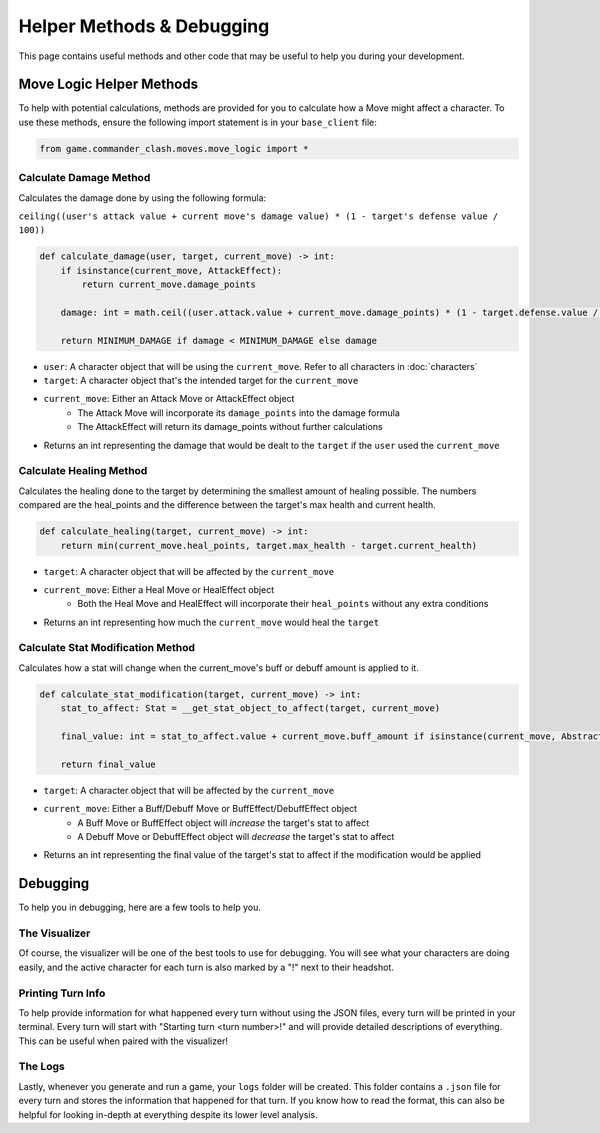 ==========================
Helper Methods & Debugging
==========================

This page contains useful methods and other code that may be useful to help you during your development.

Move Logic Helper Methods
=========================

To help with potential calculations, methods are provided for you to calculate how a Move might affect a character.
To use these methods, ensure the following import statement is in your ``base_client`` file:

.. code-block:: python

    from game.commander_clash.moves.move_logic import *

Calculate Damage Method
-----------------------

Calculates the damage done by using the following formula:

``ceiling((user's attack value + current move's damage value) * (1 - target's defense value / 100))``

.. code-block:: python

    def calculate_damage(user, target, current_move) -> int:
        if isinstance(current_move, AttackEffect):
            return current_move.damage_points

        damage: int = math.ceil((user.attack.value + current_move.damage_points) * (1 - target.defense.value / 100))

        return MINIMUM_DAMAGE if damage < MINIMUM_DAMAGE else damage

- ``user``: A character object that will be using the ``current_move``. Refer to all characters in :doc:`characters`
- ``target``: A character object that's the intended target for the ``current_move``
- ``current_move``: Either an Attack Move or AttackEffect object
    - The Attack Move will incorporate its ``damage_points`` into the damage formula
    - The AttackEffect will return its damage_points without further calculations
- Returns an int representing the damage that would be dealt to the ``target`` if the ``user`` used the ``current_move``

Calculate Healing Method
------------------------

Calculates the healing done to the target by determining the smallest amount of healing possible. The numbers
compared are the heal_points and the difference between the target's max health and current health.

.. code-block:: python

    def calculate_healing(target, current_move) -> int:
        return min(current_move.heal_points, target.max_health - target.current_health)

- ``target``: A character object that will be affected by the ``current_move``
- ``current_move``: Either a Heal Move or HealEffect object
    - Both the Heal Move and HealEffect will incorporate their ``heal_points`` without any extra conditions
- Returns an int representing how much the ``current_move`` would heal the ``target``

Calculate Stat Modification Method
----------------------------------

Calculates how a stat will change when the current_move's buff or debuff amount is applied to it.

.. code-block::

    def calculate_stat_modification(target, current_move) -> int:
        stat_to_affect: Stat = __get_stat_object_to_affect(target, current_move)

        final_value: int = stat_to_affect.value + current_move.buff_amount if isinstance(current_move, AbstractBuff) else stat_to_affect.value + current_move.debuff_amount

        return final_value

- ``target``: A character object that will be affected by the ``current_move``
- ``current_move``: Either a Buff/Debuff Move or BuffEffect/DebuffEffect object
    - A Buff Move or BuffEffect object will *increase* the target's stat to affect
    - A Debuff Move or DebuffEffect object will *decrease* the target's stat to affect
- Returns an int representing the final value of the target's stat to affect if the modification would be applied

Debugging
=========

To help you in debugging, here are a few tools to help you.

The Visualizer
--------------

Of course, the visualizer will be one of the best tools to use for debugging. You will see what your characters
are doing easily, and the active character for each turn is also marked by a "!" next to their headshot.

Printing Turn Info
------------------

To help provide information for what happened every turn without using the JSON files, every turn will be
printed in your terminal. Every turn will start with "Starting turn <turn number>!" and will provide detailed
descriptions of everything. This can be useful when paired with the visualizer!

The Logs
--------

Lastly, whenever you generate and run a game, your ``logs`` folder will be created. This folder contains a
``.json`` file for every turn and stores the information that happened for that turn. If you know how to read
the format, this can also be helpful for looking in-depth at everything despite its lower level analysis.
